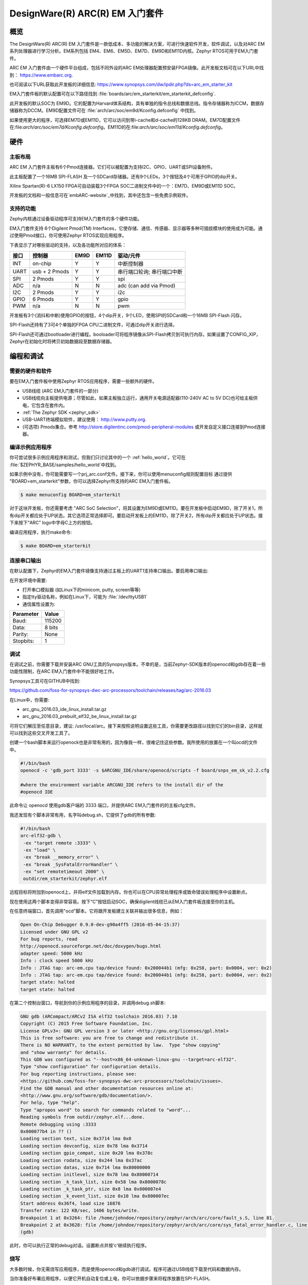 ﻿.. _em_starterkit:

DesignWare(R) ARC(R) EM 入门套件
###################################

概览
********

The DesignWare(R) ARC(R) EM 入门套件是一款低成本、多功能的解决方案，可进行快速软件开发，软件调试，以及对ARC EM系列处理器进行学习分析。EM系列包括 EM4、EM6、EM5D、EM7D、EM9D和EM11D内核。Zephyr RTOS可用于EM入门套件。

.. image:: ARC_EM_Starter_Kit_Board_Photo.jpg
   :width: 442px
   :align: center
   :alt: DesignWare(R) ARC(R) EM Starter Kit (synopsys.com)

ARC EM 入门套件由一个硬件平台组成，包括不同外设的ARC EM处理器配置预安装FPGA镜像。此开发板文档可在以下URL中找到：
https://www.embarc.org.

也可阅读以下URL获取此开发板的详细信息:
https://www.synopsys.com/dw/ipdir.php?ds=arc_em_starter_kit

EM入门套件板的默认配置可在以下路径找到 :file:`boards/arc/em_starterkit/em_starterkit_defconfig`.

此开发板的默认SOC为 EM9D。它的配置为Harvard体系结构，具有单独的指令总线和数据总线。指令存储器称为ICCM，数据存储器称为DCCM。EM9D配置文件可在 :file:`arch/arc/soc/em9d/Kconfig.defconfig` 中找到。

如果使用更大的程序，可选择EM7D或EM11D，它可以访问到带i-cache和d-cache的128KB DRAM。EM7D配置文件在:file:`arch/arc/soc/em7d/Kconfig.defconfig`。EM11D的在:file:`arch/arc/soc/em11d/Kconfig.defconfig`。

硬件
********
主板布局
============

ARC EM 入门套件主板有6个Pmod连接器。它们可以被配置为支持I2C、GPIO、UART或SPI设备附件。

此主板配置了一个16MB SPI-FLASH 及一个SDCard存储器。还有9个LEDs，3个按钮及4个可用于GPIO的dip开关。

Xilinx Spartan(R)-6 LX150 FPGA可自动装载3个FPGA SOC二进制文件中的一个：EM7D、EM9D或EM11D SOC。

开发板的文档和一般信息可在`embARC-website`_中找到，其中还包含一些免费示例软件。

支持的功能
==================

Zephy内核通过设备驱动程序可支持EM入门套件的多个硬件功能。

EM入门套件支持 6个Digilent Pmod(TM) Interfaces，它使存储、通信、传感器、显示器等多种可插拔模块的使用成为可能。通过使用Pmod接口，你可使用Zephyr RTOS实现应用程序。

下表显示了对哪些驱动的支持，以及各功能所对应的体系：

+-----------+------------+-----+-------+-----------------------+
| 接口      | 控制器     |EM9D | EM11D | 驱动/元件             |
+===========+============+=====+=======+=======================+
| INT       | on-chip    | Y   | Y     | 中断控制器            |
+-----------+------------+-----+-------+-----------------------+
| UART      | usb +      | Y   | Y     | 串行端口轮询;         |
|           | 2 Pmods    |     |       | 串行端口中断          |
+-----------+------------+-----+-------+-----------------------+
| SPI       | 2 Pmods    | Y   | Y     | spi                   |
+-----------+------------+-----+-------+-----------------------+
| ADC       | n/a        | N   | N     | adc (can add via Pmod)|
+-----------+------------+-----+-------+-----------------------+
| I2C       | 2 Pmods    | Y   | Y     | i2c                   |
+-----------+------------+-----+-------+-----------------------+
| GPIO      | 6 Pmods    | Y   | Y     | gpio                  |
+-----------+------------+-----+-------+-----------------------+
| PWM       | n/a        | N   | N     | pwm                   |
+-----------+------------+-----+-------+-----------------------+

开发板有3个(消抖和中断)使用GPIO的按钮，4个dip开关，9个LED，使用SPI的SDCard和一个16MB SPI-Flash 闪存。

SPI-Flash还持有了3可4个单独的FPGA CPU二进制文件，可通过dip开关进行选择。

SPI-Flash还可通过bootloader进行编程。booloader可将程序镜像从SPI-Flash拷贝到可执行内存。如果设置了CONFIG_XIP，Zephyr在初始化时将拷贝初始数据段至数据存储器。


编程和调试
*************************

需要的硬件和软件
==============================

要在EM入门套件板中使用Zephyr RTOS应用程序，需要一些额外的硬件。

* USB线缆 (ARC EM入门套件的一部分)

* USB线缆向主板提供电源；尽管如此，如果主板独立运行，通用开关电源适配器(110-240V AC to 5V DC)也可给主板供电，它包含在套件内。

* :ref:`The Zephyr SDK <zephyr_sdk>`

* USB-UART终端模拟软件，建议使用： http://www.putty.org.

* (可选项) Pmods集合。参考 http://store.digilentinc.com/pmod-peripheral-modules 或开发自定义接口连接到Pmod连接器。

编译示例应用程序
==============================

你可尝试很多示例应用程序和测试，但我们只讨论其中的一个 :ref:`hello_world`。它可在 :file:`$ZEPHYR_BASE/samples/hello_world`中找到。

如果示例中没有，你可能需要写一个prj_arc.conf文件。接下来，你可以使用menuconfig规则配置目标
通过提供 "BOARD=em_starterkit"参数，你可以选择Zephyr所支持的ARC EM入门套件板。

.. code-block:: console

   $ make menuconfig BOARD=em_starterkit

对于这块开发板，你还需要考虑 "ARC SoC Selection"，将其设置为EM9D或EM11D。要在开发板中启动EM9D，除了开关1，所有dip开关都应处于UP状态。其它选项正常选择即可。要启动开发板上的EM11D，除了开关2，所有dip开关都应处于UP状态。接下来按下“ARC” logo中字母C上方的按钮。

编译应用程序，执行make命令:

.. code-block:: console

   $ make BOARD=em_starterkit

连接串口输出
=========================

在默认配置下，Zephyr的EM入门套件镜像支持通过主板上的UART1支持串口输出。要启用串口输出:

在开发环境中需要:

* 打开串口模拟器 (如Linux下的minicom, putty, screen等等)
* 指定tty驱动名称，例如在Linux下，可能为 :file:`/dev/ttyUSB1`
* 通信属性设置为:

========= =====
Parameter Value
========= =====
Baud:     115200
Data:     8 bits
Parity:    None
Stopbits:  1
========= =====

调试
==========
在调试之前，你需要下载并安装ARC GNU工具的Synopsys版本。不幸的是，当前Zephyr-SDK版本的openocd和gdb存在着一些功能性限制，在ARC EM入门套件中不能很好地工作。

Synopsys工具可在GITHUB中找到:

https://github.com/foss-for-synopsys-dwc-arc-processors/toolchain/releases/tag/arc-2016.03

在Linux中，你需要:

* arc_gnu_2016.03_ide_linux_install.tar.gz
* arc_gnu_2016.03_prebuilt_elf32_be_linux_install.tar.gz

可将它们解压至任意目录，建议: /usr/local/arc。接下来按照说明设置这些工具，你需要更改路径以找到它们的bin目录，这样就可以找到这些交叉开发工具了。

创建一个bash脚本来运行openock也是非常有用的，因为像我一样，很难记住这些参数。我所使用的放置在一个叫ocd的文件中。

.. code-block:: console

  #!/bin/bash
  openocd -c 'gdb_port 3333' -s $ARCGNU_IDE/share/openocd/scripts -f board/snps_em_sk_v2.2.cfg

  #where the environment variable ARCGNU_IDE refers to the install dir of the
  #openocd IDE

此命令让 openocd 使用gdb客户端的 3333 端口，并提供ARC EM入门套件的的主板cfg文件。

我还发现有个脚本非常有用，名字叫debug.sh，它提供了gdb的所有参数:

.. code-block:: console

   #!/bin/bash
   arc-elf32-gdb \
    -ex "target remote :3333" \
    -ex "load" \
    -ex "break __memory_error" \
    -ex "break _SysFatalErrorHandler" \
    -ex "set remotetimeout 2000" \
    outdir/em_starterkit/zephyr.elf

远程目标将附加到openocd上，并将elf文件加载到内存。你也可以在CPU异常处理程序或致命错误处理程序中设置断点。

现在使用这两个脚本变得非常容易。按下“C”按钮启动SOC，确保digilent线缆已从EM入门套件板连接至你的主机。

在任意终端窗口，首先调用"ocd"脚本。它将跟开发板建立关联并输出很多信息，例如：

.. code-block:: console

   Open On-Chip Debugger 0.9.0-dev-g90a4ff5 (2016-05-04-15:37)
   Licensed under GNU GPL v2
   For bug reports, read
   http://openocd.sourceforge.net/doc/doxygen/bugs.html
   adapter speed: 5000 kHz
   Info : clock speed 5000 kHz
   Info : JTAG tap: arc-em.cpu tap/device found: 0x200044b1 (mfg: 0x258, part: 0x0004, ver: 0x2)
   Info : JTAG tap: arc-em.cpu tap/device found: 0x200044b1 (mfg: 0x258, part: 0x0004, ver: 0x2)
   target state: halted
   target state: halted

在第二个控制台窗口，导航到你的示例应用程序的目录，并调用debug.sh脚本:

.. code-block:: console

   GNU gdb (ARCompact/ARCv2 ISA elf32 toolchain 2016.03) 7.10
   Copyright (C) 2015 Free Software Foundation, Inc.
   License GPLv3+: GNU GPL version 3 or later <http://gnu.org/licenses/gpl.html>
   This is free software: you are free to change and redistribute it.
   There is NO WARRANTY, to the extent permitted by law.  Type "show copying"
   and "show warranty" for details.
   This GDB was configured as "--host=x86_64-unknown-linux-gnu --target=arc-elf32".
   Type "show configuration" for configuration details.
   For bug reporting instructions, please see:
   <https://github.com/foss-for-synopsys-dwc-arc-processors/toolchain/issues>.
   Find the GDB manual and other documentation resources online at:
   <http://www.gnu.org/software/gdb/documentation/>.
   For help, type "help".
   Type "apropos word" to search for commands related to "word"...
   Reading symbols from outdir/zephyr.elf...done.
   Remote debugging using :3333
   0x000077b4 in ?? ()
   Loading section text, size 0x3714 lma 0x0
   Loading section devconfig, size 0x78 lma 0x3714
   Loading section gpio_compat, size 0x20 lma 0x378c
   Loading section rodata, size 0x244 lma 0x37ac
   Loading section datas, size 0x714 lma 0x80000000
   Loading section initlevel, size 0x78 lma 0x80000714
   Loading section _k_task_list, size 0x58 lma 0x8000078c
   Loading section _k_task_ptr, size 0x8 lma 0x800007e4
   Loading section _k_event_list, size 0x10 lma 0x800007ec
   Start address 0x36f4, load size 16876
   Transfer rate: 122 KB/sec, 1406 bytes/write.
   Breakpoint 1 at 0x3264: file /home/johndoe/repository/zephyr/arch/arc/core/fault_s.S, line 81.
   Breakpoint 2 at 0x3628: file /home/johndoe/repository/zephyr/arch/arc/core/sys_fatal_error_handler.c, line 73.
   (gdb)

此时，你可以执行正常的debug对话。设置断点并按‘c’继续执行程序。

烧写
========

大多数时候，你无需烧写应用程序，而是使用openocd和gdb进行调试。程序可通过USB线缆下载至代码和数据内存。

当你准备好布署应用程序，以便它开机自动复位或上电，你可以依据步骤来将程序放置在SPI-FLASH。


关于如何将程序写入SPI-FLASH，可参考`embARC-website`_中有关ARC EM入门套件的文档，它包含了如何将可执行镜像文件以bootloader可理解的方式放入SPI-FLASH的说明。


发行说明
*************

以下是待办事项列表：

* :jira:`ZEP-1153`: Zephyr所需的i-cache API (所有目标)
* :jira:`ZEP-713`: Zephyr ARC端口还不支持嵌套规则中断。
* 引脚复用驱动: 可能在配置PMod时需要写它。

参考
**********

.. _embARC-website: https://www.embarc.org

.. _emstarterkit-website: https://www.synopsys.com/dw/ipdir.php?ds=arc_em_starter_kit

.. _digilent-website: http://store.digilentinc.com

.. _putty-website: http://www.putty.org
